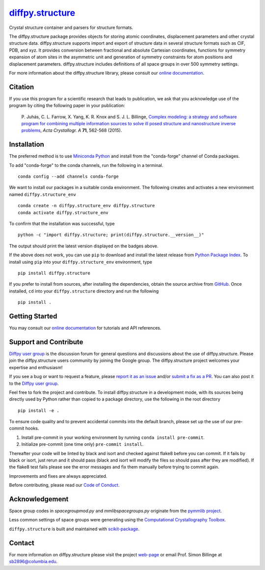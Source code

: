 |Icon| |title|_
===============

.. |title| replace:: diffpy.structure
.. _title: https://diffpy.github.io/diffpy.structure

.. |Icon| image:: https://avatars.githubusercontent.com/diffpy
        :target: https://diffpy.github.io/diffpy.structure
        :height: 100px

|PyPI| |Forge| |PythonVersion| |PR|

|CI| |Codecov| |Black| |Tracking|

.. |Black| image:: https://img.shields.io/badge/code_style-black-black
        :target: https://github.com/psf/black

.. |CI| image:: https://github.com/diffpy/diffpy.structure/actions/workflows/matrix-and-codecov-on-merge-to-main.yml/badge.svg
        :target: https://github.com/diffpy/diffpy.structure/actions/workflows/matrix-and-codecov-on-merge-to-main.yml

.. |Codecov| image:: https://codecov.io/gh/diffpy/diffpy.structure/branch/main/graph/badge.svg
        :target: https://codecov.io/gh/diffpy/diffpy.structure

.. |Forge| image:: https://img.shields.io/conda/vn/conda-forge/diffpy.structure
        :target: https://anaconda.org/conda-forge/diffpy.structure

.. |PR| image:: https://img.shields.io/badge/PR-Welcome-29ab47ff

.. |PyPI| image:: https://img.shields.io/pypi/v/diffpy.structure
        :target: https://pypi.org/project/diffpy.structure/

.. |PythonVersion| image:: https://img.shields.io/pypi/pyversions/diffpy.structure
        :target: https://pypi.org/project/diffpy.structure/

.. |Tracking| image:: https://img.shields.io/badge/issue_tracking-github-blue
        :target: https://github.com/diffpy/diffpy.structure/issues

Crystal structure container and parsers for structure formats.

The diffpy.structure package provides objects for storing atomic
coordinates, displacement parameters and other crystal structure data.
diffpy.structure supports import and export of structure data in several
structure formats such as CIF, PDB, and xyz.  It provides conversion
between fractional and absolute Cartesian coordinates, functions for
symmetry expansion of atom sites in the asymmetric unit and generation
of symmetry constraints for atom positions and displacement parameters.
diffpy.structure includes definitions of all space groups in over 500
symmetry settings.


For more information about the diffpy.structure library, please consult our `online documentation <https://diffpy.github.io/diffpy.structure>`_.

Citation
--------

If you use this program for a scientific research that leads
to publication, we ask that you acknowledge use of the program
by citing the following paper in your publication:

   P. Juhás, C. L. Farrow, X. Yang, K. R. Knox and S. J. L. Billinge,
   `Complex modeling: a strategy and software program for combining
   multiple information sources to solve ill posed structure and
   nanostructure inverse problems
   <http://dx.doi.org/10.1107/S2053273315014473>`__,
   *Acta Crystallogr. A* **71**, 562-568 (2015).

Installation
------------

The preferred method is to use `Miniconda Python
<https://docs.conda.io/projects/miniconda/en/latest/miniconda-install.html>`_
and install from the "conda-forge" channel of Conda packages.

To add "conda-forge" to the conda channels, run the following in a terminal. ::

        conda config --add channels conda-forge

We want to install our packages in a suitable conda environment.
The following creates and activates a new environment named ``diffpy.structure_env`` ::

        conda create -n diffpy.structure_env diffpy.structure
        conda activate diffpy.structure_env

To confirm that the installation was successful, type ::

        python -c "import diffpy.structure; print(diffpy.structure.__version__)"

The output should print the latest version displayed on the badges above.

If the above does not work, you can use ``pip`` to download and install the latest release from
`Python Package Index <https://pypi.python.org>`_.
To install using ``pip`` into your ``diffpy.structure_env`` environment, type ::

        pip install diffpy.structure

If you prefer to install from sources, after installing the dependencies, obtain the source archive from
`GitHub <https://github.com/diffpy/diffpy.structure/>`_. Once installed, ``cd`` into your ``diffpy.structure`` directory
and run the following ::

        pip install .

Getting Started
---------------

You may consult our `online documentation <https://diffpy.github.io/diffpy.structure>`_ for tutorials and API references.

Support and Contribute
----------------------

`Diffpy user group <https://groups.google.com/g/diffpy-users>`_ is the discussion forum for general questions and discussions about the use of diffpy.structure. Please join the diffpy.structure users community by joining the Google group. The diffpy.structure project welcomes your expertise and enthusiasm!

If you see a bug or want to request a feature, please `report it as an issue <https://github.com/diffpy/diffpy.structure/issues>`_ and/or `submit a fix as a PR <https://github.com/diffpy/diffpy.structure/pulls>`_. You can also post it to the `Diffpy user group <https://groups.google.com/g/diffpy-users>`_.

Feel free to fork the project and contribute. To install diffpy.structure
in a development mode, with its sources being directly used by Python
rather than copied to a package directory, use the following in the root
directory ::

        pip install -e .

To ensure code quality and to prevent accidental commits into the default branch, please set up the use of our pre-commit
hooks.

1. Install pre-commit in your working environment by running ``conda install pre-commit``.

2. Initialize pre-commit (one time only) ``pre-commit install``.

Thereafter your code will be linted by black and isort and checked against flake8 before you can commit.
If it fails by black or isort, just rerun and it should pass (black and isort will modify the files so should
pass after they are modified). If the flake8 test fails please see the error messages and fix them manually before
trying to commit again.

Improvements and fixes are always appreciated.

Before contributing, please read our `Code of Conduct <https://github.com/diffpy/diffpy.structure/blob/main/CODE-OF-CONDUCT.rst>`_.

Acknowledgement
---------------

Space group codes in *spacegroupmod.py* and *mmlibspacegroups.py*
originate from the `pymmlib project <http://pymmlib.sourceforge.net>`_.

Less common settings of space groups were generating using the
`Computational Crystallography Toolbox <http://cctbx.sourceforge.net>`_.

``diffpy.structure`` is built and maintained with `scikit-package <https://scikit-package.github.io/scikit-package/>`_.

Contact
-------

For more information on diffpy.structure please visit the project `web-page <https://diffpy.github.io/>`_ or email Prof. Simon Billinge at sb2896@columbia.edu.
